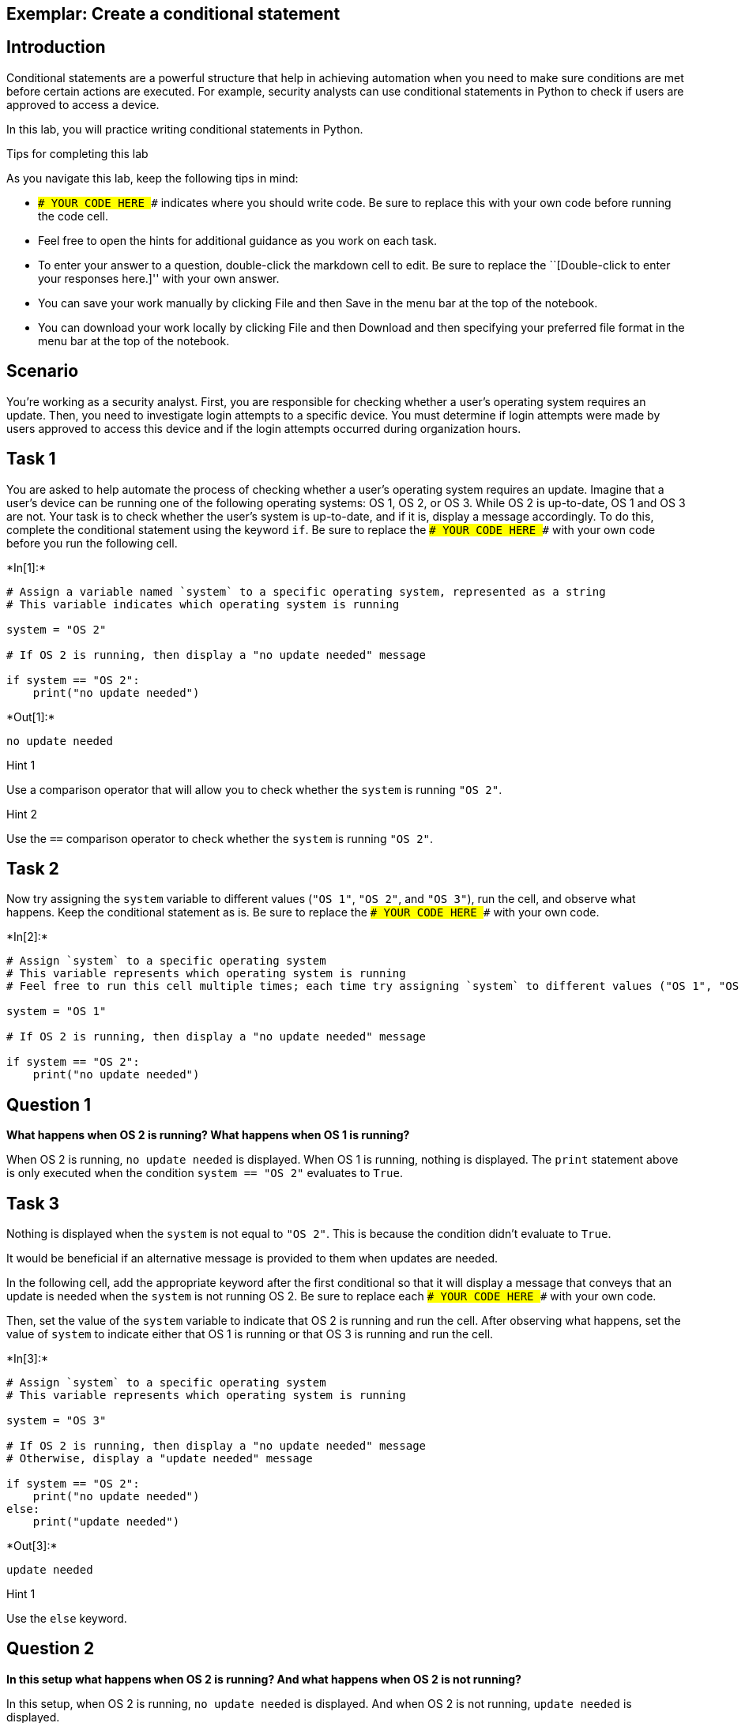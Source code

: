 == Exemplar: Create a conditional statement

== Introduction

Conditional statements are a powerful structure that help in achieving
automation when you need to make sure conditions are met before certain
actions are executed. For example, security analysts can use conditional
statements in Python to check if users are approved to access a device.

In this lab, you will practice writing conditional statements in Python.

Tips for completing this lab

As you navigate this lab, keep the following tips in mind:

* `### YOUR CODE HERE ###` indicates where you should write code. Be
sure to replace this with your own code before running the code cell.
* Feel free to open the hints for additional guidance as you work on
each task.
* To enter your answer to a question, double-click the markdown cell to
edit. Be sure to replace the ``[Double-click to enter your responses
here.]'' with your own answer.
* You can save your work manually by clicking File and then Save in the
menu bar at the top of the notebook.
* You can download your work locally by clicking File and then Download
and then specifying your preferred file format in the menu bar at the
top of the notebook.

== Scenario

You’re working as a security analyst. First, you are responsible for
checking whether a user’s operating system requires an update. Then, you
need to investigate login attempts to a specific device. You must
determine if login attempts were made by users approved to access this
device and if the login attempts occurred during organization hours.

== Task 1

You are asked to help automate the process of checking whether a user’s
operating system requires an update. Imagine that a user’s device can be
running one of the following operating systems: OS 1, OS 2, or OS 3.
While OS 2 is up-to-date, OS 1 and OS 3 are not. Your task is to check
whether the user’s system is up-to-date, and if it is, display a message
accordingly. To do this, complete the conditional statement using the
keyword `if`. Be sure to replace the `### YOUR CODE HERE ###` with your
own code before you run the following cell.


+*In[1]:*+
[source, ipython3]
----
# Assign a variable named `system` to a specific operating system, represented as a string
# This variable indicates which operating system is running

system = "OS 2"

# If OS 2 is running, then display a "no update needed" message

if system == "OS 2":
    print("no update needed")
    
----


+*Out[1]:*+
----
no update needed
----

Hint 1

Use a comparison operator that will allow you to check whether the
`system` is running `"OS 2"`.

Hint 2

Use the `==` comparison operator to check whether the `system` is
running `"OS 2"`.

== Task 2

Now try assigning the `system` variable to different values (`"OS 1"`,
`"OS 2"`, and `"OS 3"`), run the cell, and observe what happens. Keep
the conditional statement as is. Be sure to replace the
`### YOUR CODE HERE ###` with your own code.


+*In[2]:*+
[source, ipython3]
----
# Assign `system` to a specific operating system
# This variable represents which operating system is running
# Feel free to run this cell multiple times; each time try assigning `system` to different values ("OS 1", "OS 2", "OS 3") and observe the result

system = "OS 1" 

# If OS 2 is running, then display a "no update needed" message

if system == "OS 2":
    print("no update needed")
    
----

== *Question 1*

*What happens when OS 2 is running? What happens when OS 1 is running?*

When OS 2 is running, `no update needed` is displayed. When OS 1 is
running, nothing is displayed. The `print` statement above is only
executed when the condition `system == "OS 2"` evaluates to `True`.

== Task 3

Nothing is displayed when the `system` is not equal to `"OS 2"`. This is
because the condition didn’t evaluate to `True`.

It would be beneficial if an alternative message is provided to them
when updates are needed.

In the following cell, add the appropriate keyword after the first
conditional so that it will display a message that conveys that an
update is needed when the `system` is not running OS 2. Be sure to
replace each `### YOUR CODE HERE ###` with your own code.

Then, set the value of the `system` variable to indicate that OS 2 is
running and run the cell. After observing what happens, set the value of
`system` to indicate either that OS 1 is running or that OS 3 is running
and run the cell.


+*In[3]:*+
[source, ipython3]
----
# Assign `system` to a specific operating system
# This variable represents which operating system is running

system = "OS 3"

# If OS 2 is running, then display a "no update needed" message
# Otherwise, display a "update needed" message

if system == "OS 2":
    print("no update needed")
else: 
    print("update needed")
    
----


+*Out[3]:*+
----
update needed
----

Hint 1

Use the `else` keyword.

== *Question 2*

*In this setup what happens when OS 2 is running? And what happens when
OS 2 is not running?*

In this setup, when OS 2 is running, `no update needed` is displayed.
And when OS 2 is not running, `update needed` is displayed.

== Task 4

This setup is still not ideal. If the variable `system` contains a
random string or integer, the conditional above would still display
`update needed`.

To improve the conditional, you will need to add the `elif` keyword. In
the following cell, you will add two `elif` statements after the `if`
statement, to create the final code. The first `elif` statement will
display `update needed` if `system` is `"OS 1"`. The second `elif`
statement will display the same message, if `system` is `"OS 3"`.
Complete the second `elif` statement, and then run the cell with the
variable `system` set to a different string each time. Observe what
happens when each operating system is running. Also try assigning the
`system` variable to some strings other than `"OS 1"`, `"OS 2"`, and
`"OS 3"` (for example `"OS 4"`).

Be sure to replace each `### YOUR CODE HERE ###` with your own code.


+*In[4]:*+
[source, ipython3]
----
# Assign `system` to a specific operating system
# This variable represents which operating system is running

system = "OS 4"

# If OS 2 is running, then display a "no update needed" message
# Otherwise if OS 1 is running, display a "update needed" message
# Otherwise if OS 3 is running, display a "update needed" message

if system == "OS 2":
    print("no update needed")
elif system == "OS 1":
    print("update needed")
elif system == "OS 3":
    print("update needed")
    
----

== *Question 3*

*Under this setup what happens when OS 2 is running? What happens when
OS 1 is running? What happens when OS 3 is running? What happens when
neither of those three operating systems are running?*

Under this setup, when OS 2 is running, `no update needed` is displayed.
When either OS 1 or OS 3 is running, `update needed` is displayed. When
neither of those three operating systems are running, nothing is
displayed.

== Task 5

Writing code that is readable and concise is a best practice in
programming.

The conditional above can be written more concisely.

In the following cell, use a logical operator to combine the two `elif`
statements from the previous setup into one `elif` statement. Be sure to
replace each `### YOUR CODE HERE ###`. Then, assign the `system`
variable to a value and run the cell. Like you did in the previous task,
use `"OS 1"`, `"OS 2"`, `"OS 3"`, and other strings.


+*In[5]:*+
[source, ipython3]
----
# Assign `system` to a specific operating system
# This variable represents which operating system is running

system = "OS 4"

# If OS 2 is running, then display a "no update needed" message
# Otherwise if either OS 1 or OS 3 is running, display a "update needed" message

if system == "OS 2":
    print("no update needed")
elif system == "OS 1" or system == "OS 3": 
    print("update needed")
    
----

Hint 1

Use the `or` logical operator.

Hint 2

Use the `or` operator between two conditions that each use the `==`
operator.

== *Question 4*

*What do you observe about this conditional?*

This conditional behaves the same way as the previous conditional. The
only difference is that the syntax in this conditional is more concise.
The use of the `or` operator allows you to combine the two conditions
into one `elif` statement, which is more concise than having the two
separate `elif` statements that were written previously.

== Task 6

Now you’ll move on to the next part of your work. You’ve been asked to
investigate login attempts to a specific device. Only approved users
should log on to this device.

You’ll start with two authorized users, stored in the variables
`approved_user1` and `approved_user2`. You’ll need to write a
conditional statement that compares those variables to a third variable,
`username`. This will be the username of a specific user trying to log
in. Be sure to replace each `### YOUR CODE HERE ###` with your own code.


+*In[6]:*+
[source, ipython3]
----
# Assign `approved_user1` and `approved_user2` to usernames of approved users 

approved_user1 = "elarson"
approved_user2 = "bmoreno"

# Assign `username` to the username of a specific user trying to log in 

username = "bmoreno" 

# If the user trying to log in is among the approved users, then display a message that they are approved to access this device
# Otherwise, display a message that they do not have access to this device

if username == approved_user1 or username == approved_user2:
    print("This user has access to this device.")
else: 
    print("This user does not have access to this device.")
    
----


+*Out[6]:*+
----
This user has access to this device.
----

Hint 1

Use the `if` keyword in the first conditional statement and the `else`
keyword in the second conditional statement. Make sure both statements
end with the proper syntax of a colon (`:`).

Hint 2

Use a comparison operator that will allow you to check whether the user
trying to log in is an approved user.

Hint 3

Use the `==` comparison operator to check whether the user trying to log
in is an approved user.

== Task 7

The number of approved users has now expanded to five. Rather than
storing each of the approved users’ usernames individually, it would be
more concise to store them in an allow list called `approved_list`.

The `in` operator in Python can be used to determine whether a given
value is an element of a sequence. Using the `in` operator in a
condition can help you check whether a specific username is part of a
list of approved usernames. For example, in the code below,
`username in approved_list` evaluates to `True` if the value of the
`username` variable is included in `approved_list`.

Complete the code in the following cell to display the same messages
that you used in the previous step. When the condition evaluates to
`True`, the following message will be displayed:
`"This user has access to this device."` When it evaluates to `False`,
the following message will be displayed:
`"This user does not have access to this device."` Then, run the cell to
observe its behavior. Be sure to replace each `### YOUR CODE HERE ###`
with your own code. Afterwards, reassign the `username` variable to a
username that is not approved and run the cell to observe what happens.


+*In[7]:*+
[source, ipython3]
----
# Assign `approved_list` to a list of approved usernames

approved_list = ["elarson", "bmoreno", "tshah", "sgilmore", "eraab"]

# Assign `username` to the username of a specific user trying to log in 

username = "jhill" 

# If the user trying to log in is among the approved users, then display a message that they are approved to access this device
# Otherwise, display a message that they do not have access to this device

if username in approved_list:
    print("This user has access to this device.")
else: 
    print("This user does not have access to this device.")
    
----


+*Out[7]:*+
----
This user does not have access to this device.
----

Hint 1

Use the `else` keyword in the second conditional statement.

Hint 2

Use the `print()` function to display messages.

== *Question 5*

*What happens when an approved user tries to log in? What happens when
an unapproved user tries to log in?*

When an approved user tries to log in,
`"This user has access to this device."` is displayed. When an
unapproved user tries to log in,
`"This user does not have access to this device."` is displayed.

== Task 8

Now you’ll write another conditional statement. This one will use a
`organization_hours` variable to check if the user logged in during
specific organization hours. When that condition is met, the code should
display the string `"Login attempt made during organization hours."`.
When that condition isn’t met, the code should display the string
`"Login attempt made outside of organization hours."`.

The `organization_hours` variable will have a Boolean data type. If
`organization_hours` has a Boolean value of `True`, that means the user
is logged in during the specified organization hours. If
`organization_hours` has a Boolean value of `False`, that means the user
is not logged in during those hours.

Complete the conditional in the following cell. Be sure to replace each
`### YOUR CODE HERE ###` with your own code before running the following
cell.


+*In[8]:*+
[source, ipython3]
----
# Assign `organization_hours` to a Boolean value that represents whether the user is trying to log in during organization hours

organization_hours = True

# If the entered `organization_hours` has a value of True, then display "Login attempt made during organization hours."
# Otherwise, display "Login attempt made outside of organization hours."

if organization_hours == True:
    print("Login attempt made during organization hours.")
else:
    print("Login attempt made outside of organization hours.")
    
----


+*Out[8]:*+
----
Login attempt made during organization hours.
----

Hint 1

Use the `==` comparison operator to check whether the user is logged in
during the specified organization hours. Compare `organization_hours` to
the appropriate Boolean value.

Hint 2

Use the `print()` function to display messages.

Hint 3

Use the `else` keyword in the second conditional statement.

== *Question 6*

*What happens when the user logs in during organization hours? What
happens when they log in outside of organization hours?*

When the user logs in during organization hours, the condition in the
`if` statement evaluates to `True`, and a message about login attempt
during organization hours is displayed. When the user logs in outside of
organization hours, the condition in the `if` statement evaluates to
`False`. This means the `else` statement is executed, and a message
about login attempt outside of organization hours is displayed.

== Task 9

The following cell assembles the code from the previous tasks. It
includes the conditional statement that checks if a user is on the allow
list and the conditional statement that checks if the user logged in
during organization hours.

Run the cell below a few times. Each time, enter a different combination
of values for `username` and `organization_hours` to observe how that
affects the output.


+*In[9]:*+
[source, ipython3]
----
# Assign `approved_list` to a list of approved usernames

approved_list = ["elarson", "bmoreno", "tshah", "sgilmore", "eraab"]

# Assign `username` to the username of a specific user trying to log in 

username = "bmoreno" 

# If the user trying to log in is among the approved users, then display a message that they are approved to access this device
# Otherwise, display a message that they do not have access to this device

if username in approved_list:
    print("This user has access to this device.")

else:
    print("This user does not have access to this device.")

# Assign `organization_hours` to a Boolean value that represents whether the user is trying to log in during organization hours

organization_hours = True

# If the entered `organization_hours` has a value of True, then display "Login attempt made during organization hours."
# Otherwise, display "Login attempt made outside of organization hours."

if organization_hours == True:
    print("Login attempt made during organization hours.")
else:
    print("Login attempt made outside of organization hours.") 
    
----


+*Out[9]:*+
----
This user has access to this device.
Login attempt made during organization hours.
----

== *Question 7*

*What happens when the user trying to log in is not among the approved
users? What happens when the user trying to log in is among the approved
users? What happens when the user tries to log in outside of
organization hours?*

When the user trying to log in is not among the approved users, a
message is displayed about the user not having access to the device. The
code then goes on to check whether the user attempted to log in during
organization hours.

When the user trying to log in is among the approved users, a message is
displayed about the user having access to the device and then the code
checks whether they attempted to log in during organization hours. When
the user trying to log in is doing so outside of organization hours, a
message is displayed about login attempt outside of organization hours.

== Task 10

You can also provide a single message about the login attempt. To do
this, you can join both conditions into a single conditional statement
using a logical operator. This will make the code more concise.

Examine the code in the following cell and add the missing operator that
would allow for a single message. Be sure to replace each
`### YOUR CODE HERE ###` with your own code before running the following
cell. Then run the cell, entering different combinations of information,
and observe what happens.


+*In[10]:*+
[source, ipython3]
----
# Assign `approved_list` to a list of approved usernames

approved_list = ["elarson", "bmoreno", "tshah", "sgilmore", "eraab"]

# Assign `username` to the username of a specific user trying to log in 

username = "bmoreno" 

# Assign `organization_hours` to a Boolean value that represents whether the user is trying to log in during organization hours

organization_hours = True

# If the user is among the approved users and they are logging in during organization hours, then convey that the user is logged in
# Otherwise, convey that either the username is not approved or the login attempt was made outside of organization hours
 
if username in approved_list and organization_hours == True:
    print("Login attempt made by an approved user during organization hours.")
else:
    print("Username not approved or login attempt made outside of organization hours.")
    
----


+*Out[10]:*+
----
Login attempt made by an approved user during organization hours.
----

Hint 1

Use the logical operator that would allow you to check both conditions
in the `if` statement (the condition that the entered username is in the
approved list and the condition that the login attempt is occurring
during organization hours).

Hint 2

Use the `and` logical operator to check both conditions in the `if`
statement (the condition that the entered username is in the approved
list and the condition that the login attempt is occurring during
organization hours).

== *Question 8*

*In this setup, what happens when the user trying to log in is an
approved user and doing so during organization hours? What happens when
the user either is not approved or attempts to log in outside of
organization hours?*

In this setup, when the user is approved and attempts to log in during
organization hours, the message
`"Login attempt made by an approved user during organization hours."` is
displayed. If the user is either not approved or attempts to log in
outside of organization hours, the message
`"Username not approved or login attempt made outside of organization hours."`
is displayed. This code checks the same conditions as the code in the
previous task. However, it joins them into one `if` statement, and both
`username` and `organization_hours` are investigated before a single
message is displayed.

== Conclusion

*What are your key takeaways from this lab?* * Conditional statements,
comparison operators, and logical operators play a major role in
automating important processes to maintain security, such as detecting
when a user’s operating system requires updates and detecting when a
user is allowed to access a device. * Conditional statements allow you
to determine whether a specific set of conditions has been met. *
Comparison operators allow you to compare pairs of values. Specifically,
the `==` operator allows you to determine whether one value is equal to
another. * Logical operators such as `and` and `or` allow you to check
more than one condition at a time.
